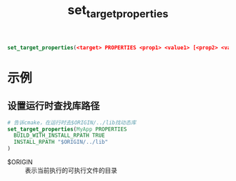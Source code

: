 :PROPERTIES:
:ID:       989e79cb-35ef-402b-be97-ad3fd53d9054
:END:
#+title: set_target_properties

#+begin_src cmake
set_target_properties(<target> PROPERTIES <prop1> <value1> [<prop2> <value2> ...])
#+end_src
* 示例
** 设置运行时查找库路径
#+begin_src cmake
# 告诉cmake，在运行时去$ORIGIN/../lib找动态库
set_target_properties(MyApp PROPERTIES
  BUILD_WITH_INSTALL_RPATH TRUE
  INSTALL_RPATH "$ORIGIN/../lib"
)
#+end_src
- $ORIGIN :: 表示当前执行的可执行文件的目录
